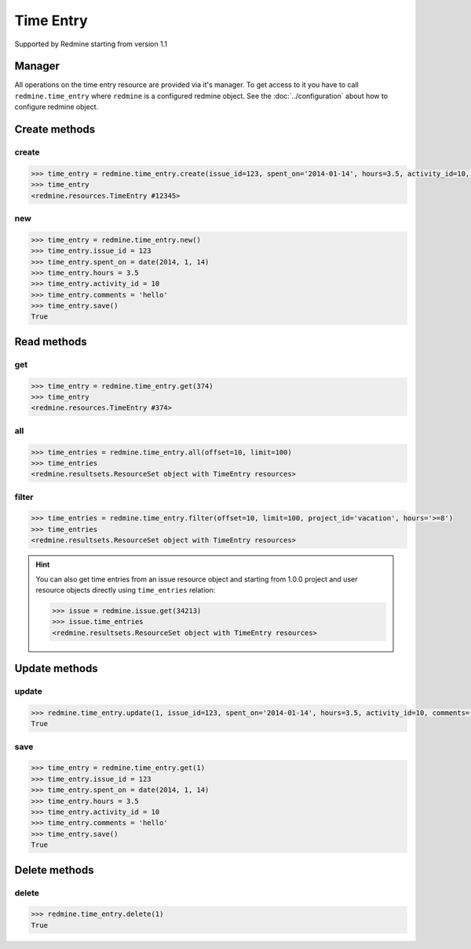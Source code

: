 Time Entry
==========

Supported by Redmine starting from version 1.1

Manager
-------

All operations on the time entry resource are provided via it's manager. To get
access to it you have to call ``redmine.time_entry`` where ``redmine`` is a configured
redmine object. See the :doc:`../configuration` about how to configure redmine object.

Create methods
--------------

create
++++++

.. py:method:: create(**fields)
    :module: redmine.managers.ResourceManager
    :noindex:

    Creates new time entry resource with given fields and saves it to the Redmine.

    :param integer issue_id or project_id: (required). The issue id or project id to log time on.
    :param float hours: (required). The number of spent hours.
    :param spent_on: (optional). The date the time was spent (current date if not set).
    :type spent_on: string or date object
    :param integer activity_id: (optional). The id of the time activity. This parameter is required unless
      a default activity is defined in Redmine.
    :param string comments: (optional). Short description for the entry (255 characters max).
    :return: TimeEntry resource object

.. code-block:: python

    >>> time_entry = redmine.time_entry.create(issue_id=123, spent_on='2014-01-14', hours=3.5, activity_id=10, comments='hello')
    >>> time_entry
    <redmine.resources.TimeEntry #12345>

new
+++

.. py:method:: new()
    :module: redmine.managers.ResourceManager
    :noindex:

    Creates new empty time entry resource but doesn't save it to the Redmine. This is useful
    if you want to set some resource fields later based on some condition(s) and only after
    that save it to the Redmine. Valid attributes are the same as for ``create`` method above.

    :return: TimeEntry resource object

.. code-block:: python

    >>> time_entry = redmine.time_entry.new()
    >>> time_entry.issue_id = 123
    >>> time_entry.spent_on = date(2014, 1, 14)
    >>> time_entry.hours = 3.5
    >>> time_entry.activity_id = 10
    >>> time_entry.comments = 'hello'
    >>> time_entry.save()
    True


Read methods
------------

get
+++

.. py:method:: get(resource_id)
    :module: redmine.managers.ResourceManager
    :noindex:

    Returns single time entry resource from the Redmine by it's id.

    :param integer resource_id: (required). Id of the time entry.
    :return: TimeEntry resource object

.. code-block:: python

    >>> time_entry = redmine.time_entry.get(374)
    >>> time_entry
    <redmine.resources.TimeEntry #374>

all
+++

.. py:method:: all(**params)
    :module: redmine.managers.ResourceManager
    :noindex:

    Returns all time entry resources from the Redmine.

    :param integer limit: (optional). How much resources to return.
    :param integer offset: (optional). Starting from what resource to return the other resources.
    :return: ResourceSet object

.. code-block:: python

    >>> time_entries = redmine.time_entry.all(offset=10, limit=100)
    >>> time_entries
    <redmine.resultsets.ResourceSet object with TimeEntry resources>

filter
++++++

.. py:method:: filter(**filters)
    :module: redmine.managers.ResourceManager
    :noindex:

    Returns time entry resources that match the given lookup parameters.

    :param project_id: (optional). Get time entries from the project with the given id.
    :type project_id: integer or string
    :param integer issue_id: (optional). Get time entries from the issue with the given id.
    :param integer user_id: (optional). Get time entries for the user with the given id.
    :param spent_on: (optional). Redmine >= 2.3.0 only. Date when hours was spent.
    :type spent_on: string or date object
    :param from_date: (optional). New in version 0.4.0. Limit time entries from this date.
    :type from_date: string or date object
    :param to_date: (optional). New in version 0.4.0. Limit time entries until this date.
    :type to_date: string or date object
    :param string hours: (optional). Get only time entries that are =, >=, <= hours.
    :param integer limit: (optional). How much resources to return.
    :param integer offset: (optional). Starting from what resource to return the other resources.
    :return: ResourceSet object

.. code-block:: python

    >>> time_entries = redmine.time_entry.filter(offset=10, limit=100, project_id='vacation', hours='>=8')
    >>> time_entries
    <redmine.resultsets.ResourceSet object with TimeEntry resources>

.. hint::

    You can also get time entries from an issue resource object and starting from 1.0.0
    project and user resource objects directly using ``time_entries`` relation:

    .. code-block:: python

        >>> issue = redmine.issue.get(34213)
        >>> issue.time_entries
        <redmine.resultsets.ResourceSet object with TimeEntry resources>

Update methods
--------------

update
++++++

.. py:method:: update(resource_id, **fields)
    :module: redmine.managers.ResourceManager
    :noindex:

    Updates values of given fields of a time entry resource and saves them to the Redmine.

    :param integer resource_id: (required). Time entry id.
    :param integer issue_id or project_id: (optional). The issue id or project id to log time on.
    :param float hours: (optional). The number of spent hours.
    :param spent_on: (optional). The date the time was spent.
    :type spent_on: string or date object
    :param integer activity_id: (optional). The id of the time activity.
    :param string comments: (optional). Short description for the entry (255 characters max).
    :return: True

.. code-block:: python

    >>> redmine.time_entry.update(1, issue_id=123, spent_on='2014-01-14', hours=3.5, activity_id=10, comments='hello')
    True

save
++++

.. py:method:: save()
    :module: redmine.resources.TimeEntry
    :noindex:

    Saves the current state of a time entry resource to the Redmine. Fields that
    can be changed are the same as for ``update`` method above.

    :return: True

.. code-block:: python

    >>> time_entry = redmine.time_entry.get(1)
    >>> time_entry.issue_id = 123
    >>> time_entry.spent_on = date(2014, 1, 14)
    >>> time_entry.hours = 3.5
    >>> time_entry.activity_id = 10
    >>> time_entry.comments = 'hello'
    >>> time_entry.save()
    True

Delete methods
--------------

delete
++++++

.. py:method:: delete(resource_id)
    :module: redmine.managers.ResourceManager
    :noindex:

    Deletes single time entry resource from the Redmine by it's id.

    :param integer resource_id: (required). Time entry id.
    :return: True

.. code-block:: python

    >>> redmine.time_entry.delete(1)
    True
